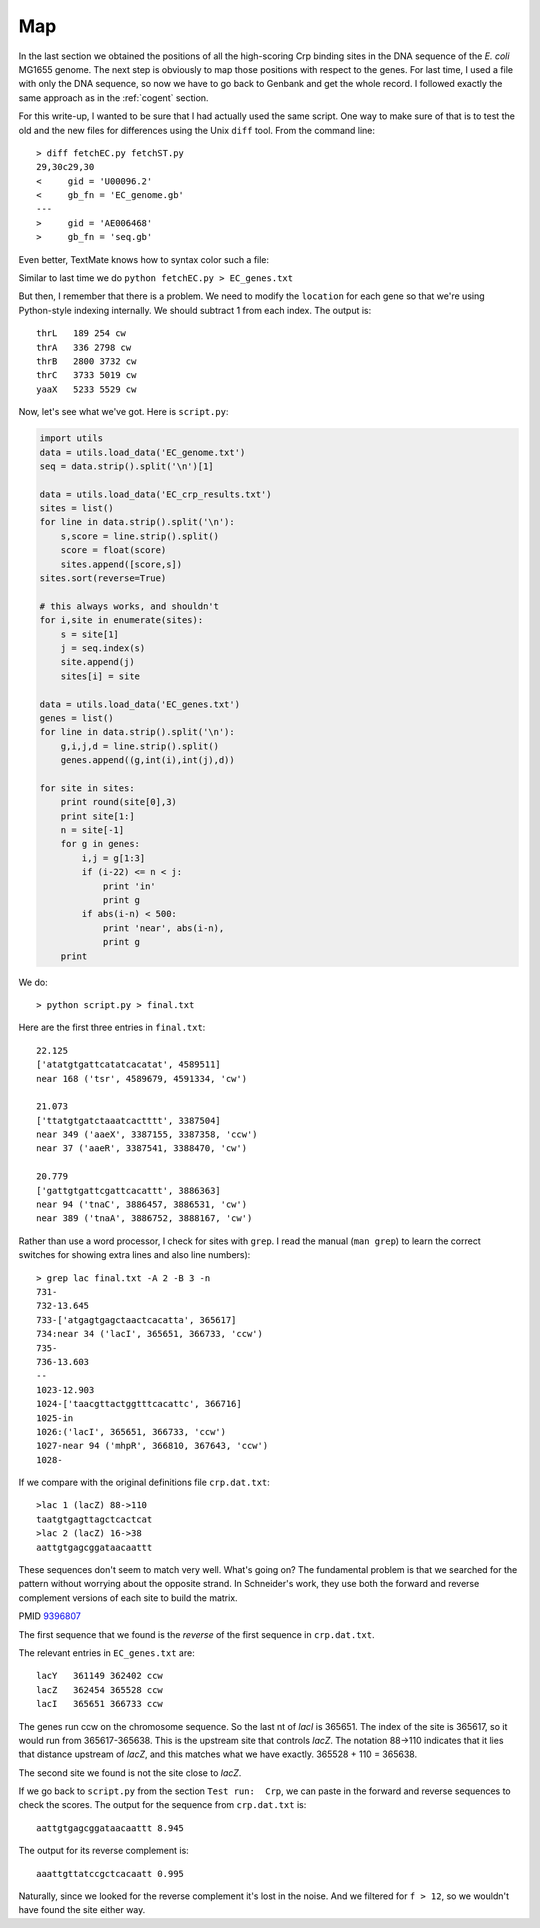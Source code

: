.. _coligenes:

###
Map
###

In the last section we obtained the positions of all the high-scoring Crp binding sites in the DNA sequence of the *E. coli* MG1655 genome.  The next step is obviously to map those positions with respect to the genes.  For last time, I used a file with only the DNA sequence, so now we have to go back to Genbank and get the whole record.  I followed exactly the same approach as in the :ref:`cogent` section.

For this write-up, I wanted to be sure that I had actually used the same script.  One way to make sure of that is to test the old and the new files for differences using the Unix ``diff`` tool.  From the command line::

    > diff fetchEC.py fetchST.py
    29,30c29,30
    <     gid = 'U00096.2'
    <     gb_fn = 'EC_genome.gb'
    ---
    >     gid = 'AE006468'
    >     gb_fn = 'seq.gb'

Even better, TextMate knows how to syntax color such a file:

.. image:: /figures/diff.png
   :scale: 50 %
   
Similar to last time we do ``python fetchEC.py > EC_genes.txt``

But then, I remember that there is a problem.  We need to modify the ``location`` for each gene so that we're using Python-style indexing internally.  We should subtract 1 from each index.  The output is::

    thrL   189 254 cw
    thrA   336 2798 cw
    thrB   2800 3732 cw
    thrC   3733 5019 cw
    yaaX   5233 5529 cw

Now, let's see what we've got.  Here is ``script.py``:

.. sourcecode:: python

    import utils
    data = utils.load_data('EC_genome.txt')
    seq = data.strip().split('\n')[1]

    data = utils.load_data('EC_crp_results.txt')
    sites = list()
    for line in data.strip().split('\n'):
        s,score = line.strip().split()
        score = float(score)
        sites.append([score,s])
    sites.sort(reverse=True)

    # this always works, and shouldn't
    for i,site in enumerate(sites):
        s = site[1]
        j = seq.index(s)
        site.append(j)
        sites[i] = site
    
    data = utils.load_data('EC_genes.txt')
    genes = list()
    for line in data.strip().split('\n'):
        g,i,j,d = line.strip().split()
        genes.append((g,int(i),int(j),d))

    for site in sites:
        print round(site[0],3)
        print site[1:]
        n = site[-1]
        for g in genes:
            i,j = g[1:3]
            if (i-22) <= n < j:
                print 'in'
                print g
            if abs(i-n) < 500:
                print 'near', abs(i-n),
                print g
        print

We do::
  
    > python script.py > final.txt
    
Here are the first three entries in ``final.txt``::

    22.125
    ['atatgtgattcatatcacatat', 4589511]
    near 168 ('tsr', 4589679, 4591334, 'cw')

    21.073
    ['ttatgtgatctaaatcactttt', 3387504]
    near 349 ('aaeX', 3387155, 3387358, 'ccw')
    near 37 ('aaeR', 3387541, 3388470, 'cw')

    20.779
    ['gattgtgattcgattcacattt', 3886363]
    near 94 ('tnaC', 3886457, 3886531, 'cw')
    near 389 ('tnaA', 3886752, 3888167, 'cw')

Rather than use a word processor, I check for sites with ``grep``.  I read the manual (``man grep``) to learn the correct switches for showing extra lines and also line numbers)::

    > grep lac final.txt -A 2 -B 3 -n
    731-
    732-13.645
    733-['atgagtgagctaactcacatta', 365617]
    734:near 34 ('lacI', 365651, 366733, 'ccw')
    735-
    736-13.603
    --
    1023-12.903
    1024-['taacgttactggtttcacattc', 366716]
    1025-in
    1026:('lacI', 365651, 366733, 'ccw')
    1027-near 94 ('mhpR', 366810, 367643, 'ccw')
    1028-

If we compare with the original definitions file ``crp.dat.txt``::

    >lac 1 (lacZ) 88->110
    taatgtgagttagctcactcat
    >lac 2 (lacZ) 16->38 
    aattgtgagcggataacaattt
    
These sequences don't seem to match very well.  What's going on?  The fundamental problem is that we searched for the pattern without worrying about the opposite strand.  In Schneider's work, they use both the forward and reverse complement versions of each site to build the matrix.

PMID `9396807 <http://www.ncbi.nlm.nih.gov/pubmed/9396807>`_

The first sequence that we found is the *reverse* of the first sequence in ``crp.dat.txt``.

The relevant entries in ``EC_genes.txt`` are::

    lacY   361149 362402 ccw
    lacZ   362454 365528 ccw
    lacI   365651 366733 ccw

The genes run ccw on the chromosome sequence.  So the last nt of *lacI* is 365651.  The index of the site is 365617, so it would run from 365617-365638.  This is the upstream site that controls *lacZ*.  The notation 88->110 indicates that it lies that distance upstream of *lacZ*, and this matches what we have exactly.  365528 + 110 = 365638.

The second site we found is not the site close to *lacZ*.

If we go back to ``script.py`` from the section ``Test run:  Crp``, we can paste in the forward and reverse sequences to check the scores.  The output for the sequence from ``crp.dat.txt`` is::

    aattgtgagcggataacaattt 8.945

The output for its reverse complement is::

    aaattgttatccgctcacaatt 0.995

Naturally, since we looked for the reverse complement it's lost in the noise.  And we filtered for ``f > 12``, so we wouldn't have found the site either way.



